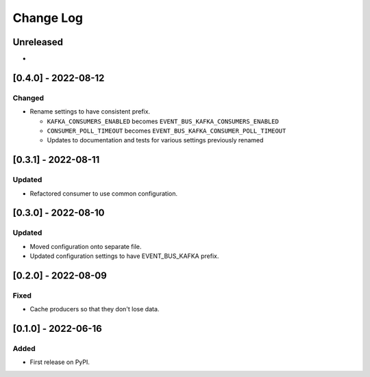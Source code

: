 Change Log
----------

..
   All enhancements and patches to edx_event_bus_kafka will be documented
   in this file.  It adheres to the structure of https://keepachangelog.com/ ,
   but in reStructuredText instead of Markdown (for ease of incorporation into
   Sphinx documentation and the PyPI description).
   
   This project adheres to Semantic Versioning (https://semver.org/).

.. There should always be an "Unreleased" section for changes pending release.

Unreleased
~~~~~~~~~~

*

[0.4.0] - 2022-08-12
~~~~~~~~~~~~~~~~~~~~

Changed
_______

* Rename settings to have consistent prefix.

  * ``KAFKA_CONSUMERS_ENABLED`` becomes ``EVENT_BUS_KAFKA_CONSUMERS_ENABLED``
  * ``CONSUMER_POLL_TIMEOUT`` becomes ``EVENT_BUS_KAFKA_CONSUMER_POLL_TIMEOUT``
  * Updates to documentation and tests for various settings previously renamed

[0.3.1] - 2022-08-11
~~~~~~~~~~~~~~~~~~~~

Updated
_______

* Refactored consumer to use common configuration.

[0.3.0] - 2022-08-10
~~~~~~~~~~~~~~~~~~~~

Updated
_______

* Moved configuration onto separate file.
* Updated configuration settings to have EVENT_BUS_KAFKA prefix.

[0.2.0] - 2022-08-09
~~~~~~~~~~~~~~~~~~~~

Fixed
_____

* Cache producers so that they don't lose data.

[0.1.0] - 2022-06-16
~~~~~~~~~~~~~~~~~~~~

Added
_____

* First release on PyPI.

